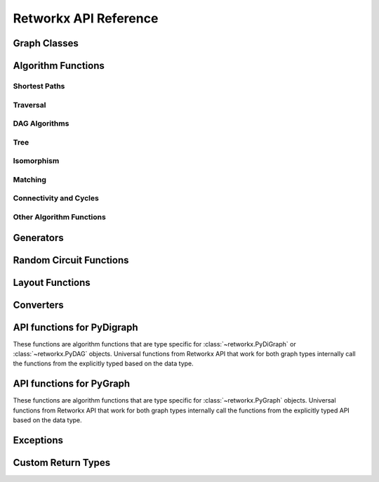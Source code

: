 .. _retworkx:

######################
Retworkx API Reference
######################

Graph Classes
=============

.. autosummary::
   :toctree: stubs

    retworkx.PyGraph
    retworkx.PyDiGraph
    retworkx.PyDAG

Algorithm Functions
===================

.. _shortest-paths:

Shortest Paths
--------------

.. autosummary::
   :toctree: stubs

   retworkx.dijkstra_shortest_paths
   retworkx.dijkstra_shortest_path_lengths
   retworkx.all_pairs_dijkstra_shortest_paths
   retworkx.all_pairs_dijkstra_path_lengths
   retworkx.distance_matrix
   retworkx.floyd_warshall
   retworkx.floyd_warshall_numpy
   retworkx.astar_shortest_path
   retworkx.k_shortest_path_lengths
   retworkx.num_shortest_paths_unweighted

.. _traversal:

Traversal
---------

.. autosummary::
   :toctree: stubs

   retworkx.dfs_edges
   retworkx.bfs_successors
   retworkx.topological_sort
   retworkx.lexicographical_topological_sort
   retworkx.descendants
   retworkx.ancestors
   retworkx.collect_runs
   retworkx.collect_bicolor_runs

.. _dag-algorithms:

DAG Algorithms
--------------

.. autosummary::
   :toctree: stubs

   retworkx.dag_longest_path
   retworkx.dag_longest_path_length
   retworkx.dag_weighted_longest_path
   retworkx.dag_weighted_longest_path_length
   retworkx.is_directed_acyclic_graph
   retworkx.layers

.. _tree:

Tree
----

.. autosummary::
   :toctree: stubs

   retworkx.minimum_spanning_edges
   retworkx.minimum_spanning_tree

.. _isomorphism:

Isomorphism
-----------

.. autosummary::
   :toctree: stubs

   retworkx.is_isomorphic
   retworkx.is_subgraph_isomorphic
   retworkx.is_isomorphic_node_match

.. _matching:

Matching
--------

.. autosummary::
   :toctree: stubs

   retworkx.max_weight_matching
   retworkx.is_matching
   retworkx.is_maximal_matching

.. _connectivity-cycle-finding:

Connectivity and Cycles
-----------------------

.. autosummary::
   :toctree: stubs

   retworkx.strongly_connected_components
   retworkx.number_weakly_connected_components
   retworkx.weakly_connected_components
   retworkx.is_weakly_connected
   retworkx.cycle_basis
   retworkx.digraph_find_cycle

.. _other-algorithms:

Other Algorithm Functions
-------------------------

.. autosummary::
   :toctree: stubs

   retworkx.complement
   retworkx.adjacency_matrix
   retworkx.all_simple_paths
   retworkx.transitivity
   retworkx.core_number
   retworkx.graph_greedy_color
   retworkx.digraph_union

Generators
==========

.. autosummary::
   :toctree: stubs

    retworkx.generators.cycle_graph
    retworkx.generators.directed_cycle_graph
    retworkx.generators.path_graph
    retworkx.generators.directed_path_graph
    retworkx.generators.star_graph
    retworkx.generators.directed_star_graph
    retworkx.generators.mesh_graph
    retworkx.generators.directed_mesh_graph
    retworkx.generators.grid_graph
    retworkx.generators.directed_grid_graph
    retworkx.generators.binomial_tree_graph
    retworkx.generators.hexagonal_lattice_graph
    retworkx.generators.directed_hexagonal_lattice_graph

Random Circuit Functions
========================

.. autosummary::
   :toctree: stubs

    retworkx.directed_gnp_random_graph
    retworkx.undirected_gnp_random_graph
    retworkx.directed_gnm_random_graph
    retworkx.undirected_gnm_random_graph
    retworkx.random_geometric_graph

.. _layout-functions:

Layout Functions
================

.. autosummary::
   :toctree: stubs

   retworkx.random_layout
   retworkx.spring_layout
   retworkx.bipartite_layout
   retworkx.circular_layout
   retworkx.shell_layout
   retworkx.spiral_layout


.. _converters:

Converters
==========

.. autosummary::
   :toctree: stubs

   retworkx.networkx_converter

.. _api-functions-pydigraph:

API functions for PyDigraph
===========================

These functions are algorithm functions that are type specific for
:class:`~retworkx.PyDiGraph` or :class:`~retworkx.PyDAG` objects. Universal
functions from Retworkx API that work for both graph types internally call
the functions from the explicitly typed based on the data type.

.. autosummary::
   :toctree: stubs

   retworkx.digraph_is_isomorphic
   retworkx.digraph_is_subgraph_isomorphic
   retworkx.digraph_distance_matrix
   retworkx.digraph_floyd_warshall
   retworkx.digraph_floyd_warshall_numpy
   retworkx.digraph_adjacency_matrix
   retworkx.digraph_all_simple_paths
   retworkx.digraph_astar_shortest_path
   retworkx.digraph_dijkstra_shortest_paths
   retworkx.digraph_all_pairs_dijkstra_shortest_paths
   retworkx.digraph_dijkstra_shortest_path_lengths
   retworkx.digraph_all_pairs_dijkstra_path_lengths
   retworkx.digraph_k_shortest_path_lengths
   retworkx.digraph_dfs_edges
   retworkx.digraph_find_cycle
   retworkx.digraph_transitivity
   retworkx.digraph_core_number
   retworkx.digraph_complement
   retworkx.digraph_random_layout
   retworkx.digraph_bipartite_layout
   retworkx.digraph_circular_layout
   retworkx.digraph_shell_layout
   retworkx.digraph_spiral_layout
   retworkx.digraph_spring_layout
   retworkx.digraph_num_shortest_paths_unweighted


.. _api-functions-pygraph:

API functions for PyGraph
=========================

These functions are algorithm functions that are type specific for
:class:`~retworkx.PyGraph` objects. Universal functions from Retworkx API that
work for both graph types internally call the functions from the explicitly
typed API based on the data type.

.. autosummary::
   :toctree: stubs

   retworkx.graph_is_isomorphic
   retworkx.graph_is_subgraph_isomorphic
   retworkx.graph_distance_matrix
   retworkx.graph_floyd_warshall
   retworkx.graph_floyd_warshall_numpy
   retworkx.graph_adjacency_matrix
   retworkx.graph_all_simple_paths
   retworkx.graph_astar_shortest_path
   retworkx.graph_dijkstra_shortest_paths
   retworkx.graph_dijkstra_shortest_path_lengths
   retworkx.graph_all_pairs_dijkstra_shortest_paths
   retworkx.graph_k_shortest_path_lengths
   retworkx.graph_all_pairs_dijkstra_path_lengths
   retworkx.graph_dfs_edges
   retworkx.graph_transitivity
   retworkx.graph_core_number
   retworkx.graph_complement
   retworkx.graph_random_layout
   retworkx.graph_bipartite_layout
   retworkx.graph_circular_layout
   retworkx.graph_shell_layout
   retworkx.graph_spiral_layout
   retworkx.graph_spring_layout
   retworkx.graph_num_shortest_paths_unweighted

Exceptions
==========

.. autosummary::
   :toctree: stubs

   retworkx.InvalidNode
   retworkx.DAGWouldCycle
   retworkx.NoEdgeBetweenNodes
   retworkx.DAGHasCycle
   retworkx.NoSuitableNeighbors
   retworkx.NoPathFound
   retworkx.NullGraph

Custom Return Types
===================

.. autosummary::
   :toctree: stubs

   retworkx.BFSSuccessors
   retworkx.NodeIndices
   retworkx.EdgeIndices
   retworkx.EdgeList
   retworkx.WeightedEdgeList
   retworkx.EdgeIndexMap
   retworkx.PathMapping
   retworkx.PathLengthMapping
   retworkx.Pos2DMapping
   retworkx.AllPairsPathMapping
   retworkx.AllPairsPathLengthMapping

